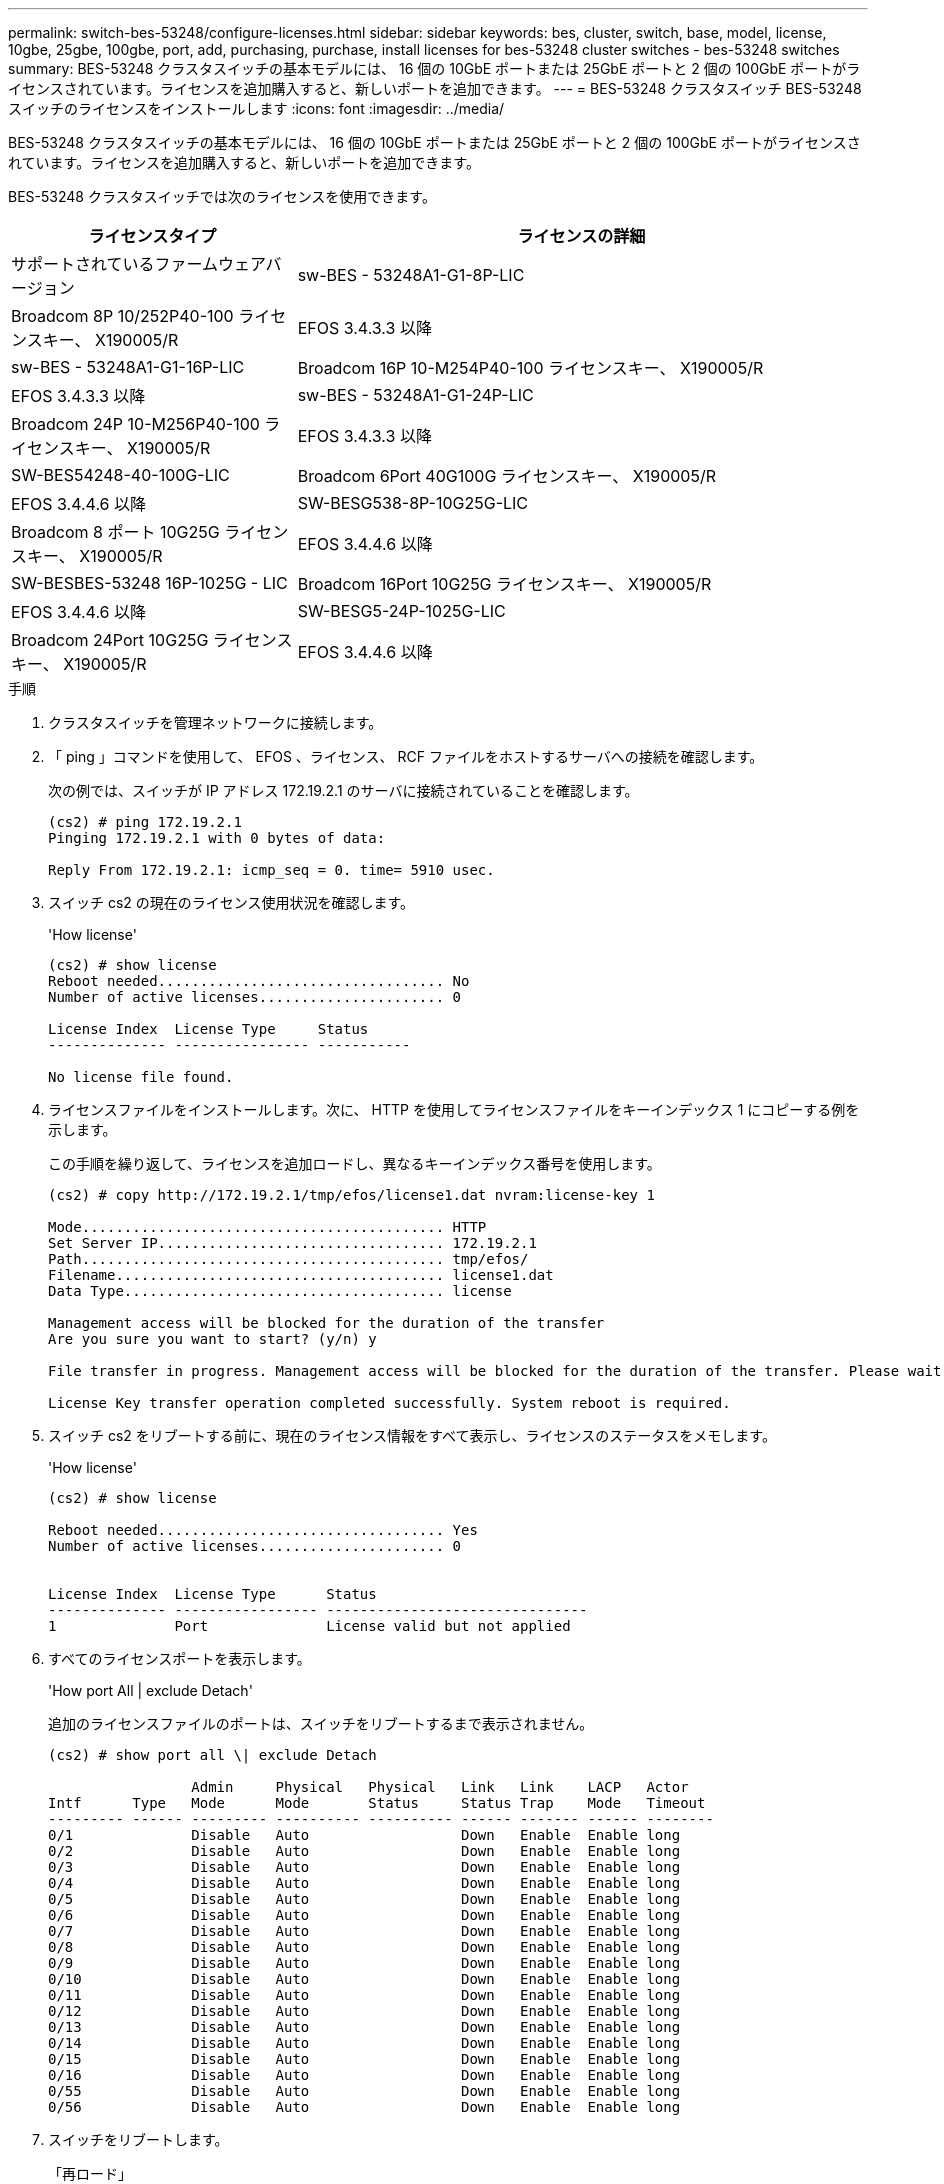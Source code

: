 ---
permalink: switch-bes-53248/configure-licenses.html 
sidebar: sidebar 
keywords: bes, cluster, switch, base, model, license, 10gbe, 25gbe, 100gbe, port, add, purchasing, purchase, install licenses for bes-53248 cluster switches - bes-53248 switches 
summary: BES-53248 クラスタスイッチの基本モデルには、 16 個の 10GbE ポートまたは 25GbE ポートと 2 個の 100GbE ポートがライセンスされています。ライセンスを追加購入すると、新しいポートを追加できます。 
---
= BES-53248 クラスタスイッチ BES-53248 スイッチのライセンスをインストールします
:icons: font
:imagesdir: ../media/


[role="lead"]
BES-53248 クラスタスイッチの基本モデルには、 16 個の 10GbE ポートまたは 25GbE ポートと 2 個の 100GbE ポートがライセンスされています。ライセンスを追加購入すると、新しいポートを追加できます。

BES-53248 クラスタスイッチでは次のライセンスを使用できます。

[cols="1,2"]
|===
| ライセンスタイプ | ライセンスの詳細 


| サポートされているファームウェアバージョン  a| 
sw-BES - 53248A1-G1-8P-LIC



 a| 
Broadcom 8P 10/252P40-100 ライセンスキー、 X190005/R
 a| 
EFOS 3.4.3.3 以降



 a| 
sw-BES - 53248A1-G1-16P-LIC
 a| 
Broadcom 16P 10-M254P40-100 ライセンスキー、 X190005/R



 a| 
EFOS 3.4.3.3 以降
 a| 
sw-BES - 53248A1-G1-24P-LIC



 a| 
Broadcom 24P 10-M256P40-100 ライセンスキー、 X190005/R
 a| 
EFOS 3.4.3.3 以降



 a| 
SW-BES54248-40-100G-LIC
 a| 
Broadcom 6Port 40G100G ライセンスキー、 X190005/R



 a| 
EFOS 3.4.4.6 以降
 a| 
SW-BESG538-8P-10G25G-LIC



 a| 
Broadcom 8 ポート 10G25G ライセンスキー、 X190005/R
 a| 
EFOS 3.4.4.6 以降



 a| 
SW-BESBES-53248 16P-1025G - LIC
 a| 
Broadcom 16Port 10G25G ライセンスキー、 X190005/R



 a| 
EFOS 3.4.4.6 以降
 a| 
SW-BESG5-24P-1025G-LIC



 a| 
Broadcom 24Port 10G25G ライセンスキー、 X190005/R
 a| 
EFOS 3.4.4.6 以降

|===
.手順
. クラスタスイッチを管理ネットワークに接続します。
. 「 ping 」コマンドを使用して、 EFOS 、ライセンス、 RCF ファイルをホストするサーバへの接続を確認します。
+
次の例では、スイッチが IP アドレス 172.19.2.1 のサーバに接続されていることを確認します。

+
[listing]
----
(cs2) # ping 172.19.2.1
Pinging 172.19.2.1 with 0 bytes of data:

Reply From 172.19.2.1: icmp_seq = 0. time= 5910 usec.
----
. スイッチ cs2 の現在のライセンス使用状況を確認します。
+
'How license'

+
[listing]
----
(cs2) # show license
Reboot needed.................................. No
Number of active licenses...................... 0

License Index  License Type     Status
-------------- ---------------- -----------

No license file found.
----
. ライセンスファイルをインストールします。次に、 HTTP を使用してライセンスファイルをキーインデックス 1 にコピーする例を示します。
+
この手順を繰り返して、ライセンスを追加ロードし、異なるキーインデックス番号を使用します。

+
[listing]
----
(cs2) # copy http://172.19.2.1/tmp/efos/license1.dat nvram:license-key 1

Mode........................................... HTTP
Set Server IP.................................. 172.19.2.1
Path........................................... tmp/efos/
Filename....................................... license1.dat
Data Type...................................... license

Management access will be blocked for the duration of the transfer
Are you sure you want to start? (y/n) y

File transfer in progress. Management access will be blocked for the duration of the transfer. Please wait...

License Key transfer operation completed successfully. System reboot is required.
----
. スイッチ cs2 をリブートする前に、現在のライセンス情報をすべて表示し、ライセンスのステータスをメモします。
+
'How license'

+
[listing]
----
(cs2) # show license

Reboot needed.................................. Yes
Number of active licenses...................... 0


License Index  License Type      Status
-------------- ----------------- -------------------------------
1              Port              License valid but not applied
----
. すべてのライセンスポートを表示します。
+
'How port All | exclude Detach'

+
追加のライセンスファイルのポートは、スイッチをリブートするまで表示されません。

+
[listing]
----
(cs2) # show port all \| exclude Detach

                 Admin     Physical   Physical   Link   Link    LACP   Actor
Intf      Type   Mode      Mode       Status     Status Trap    Mode   Timeout
--------- ------ --------- ---------- ---------- ------ ------- ------ --------
0/1              Disable   Auto                  Down   Enable  Enable long
0/2              Disable   Auto                  Down   Enable  Enable long
0/3              Disable   Auto                  Down   Enable  Enable long
0/4              Disable   Auto                  Down   Enable  Enable long
0/5              Disable   Auto                  Down   Enable  Enable long
0/6              Disable   Auto                  Down   Enable  Enable long
0/7              Disable   Auto                  Down   Enable  Enable long
0/8              Disable   Auto                  Down   Enable  Enable long
0/9              Disable   Auto                  Down   Enable  Enable long
0/10             Disable   Auto                  Down   Enable  Enable long
0/11             Disable   Auto                  Down   Enable  Enable long
0/12             Disable   Auto                  Down   Enable  Enable long
0/13             Disable   Auto                  Down   Enable  Enable long
0/14             Disable   Auto                  Down   Enable  Enable long
0/15             Disable   Auto                  Down   Enable  Enable long
0/16             Disable   Auto                  Down   Enable  Enable long
0/55             Disable   Auto                  Down   Enable  Enable long
0/56             Disable   Auto                  Down   Enable  Enable long
----
. スイッチをリブートします。
+
「再ロード」

+
[listing]
----
(cs2) # reload

The system has unsaved changes.
Would you like to save them now? (y/n) y

Config file 'startup-config' created successfully .

Configuration Saved!
Are you sure you would like to reset the system? (y/n) y
----
. 新しいライセンスがアクティブになっていること、およびライセンスが適用されていることを確認します。
+
'How license'

+
[listing]
----
(cs2) # show license

Reboot needed.................................. No
Number of installed licenses................... 1
Total Downlink Ports enabled................... 16
Total Uplink Ports enabled..................... 8

License Index  License Type              Status
-------------- ------------------------- -----------------------------------
1              Port                      License applied
(cs2) #
----
. 新しいポートがすべて使用可能であることを確認します。
+
'How port All | exclude Detach'

+
[listing]
----
(cs2) # show port all \| exclude Detach

                 Admin     Physical   Physical   Link   Link    LACP   Actor
Intf      Type   Mode      Mode       Status     Status Trap    Mode   Timeout
--------- ------ --------- ---------- ---------- ------ ------- ------ --------
0/1              Disable    Auto                 Down   Enable  Enable long
0/2              Disable    Auto                 Down   Enable  Enable long
0/3              Disable    Auto                 Down   Enable  Enable long
0/4              Disable    Auto                 Down   Enable  Enable long
0/5              Disable    Auto                 Down   Enable  Enable long
0/6              Disable    Auto                 Down   Enable  Enable long
0/7              Disable    Auto                 Down   Enable  Enable long
0/8              Disable    Auto                 Down   Enable  Enable long
0/9              Disable    Auto                 Down   Enable  Enable long
0/10             Disable    Auto                 Down   Enable  Enable long
0/11             Disable    Auto                 Down   Enable  Enable long
0/12             Disable    Auto                 Down   Enable  Enable long
0/13             Disable    Auto                 Down   Enable  Enable long
0/14             Disable    Auto                 Down   Enable  Enable long
0/15             Disable    Auto                 Down   Enable  Enable long
0/16             Disable    Auto                 Down   Enable  Enable long
0/49             Disable   100G Full             Down   Enable  Enable long
0/50             Disable   100G Full             Down   Enable  Enable long
0/51             Disable   100G Full             Down   Enable  Enable long
0/52             Disable   100G Full             Down   Enable  Enable long
0/53             Disable   100G Full             Down   Enable  Enable long
0/54             Disable   100G Full             Down   Enable  Enable long
0/55             Disable   100G Full             Down   Enable  Enable long
0/56             Disable   100G Full             Down   Enable  Enable long

(cs2) #
----

